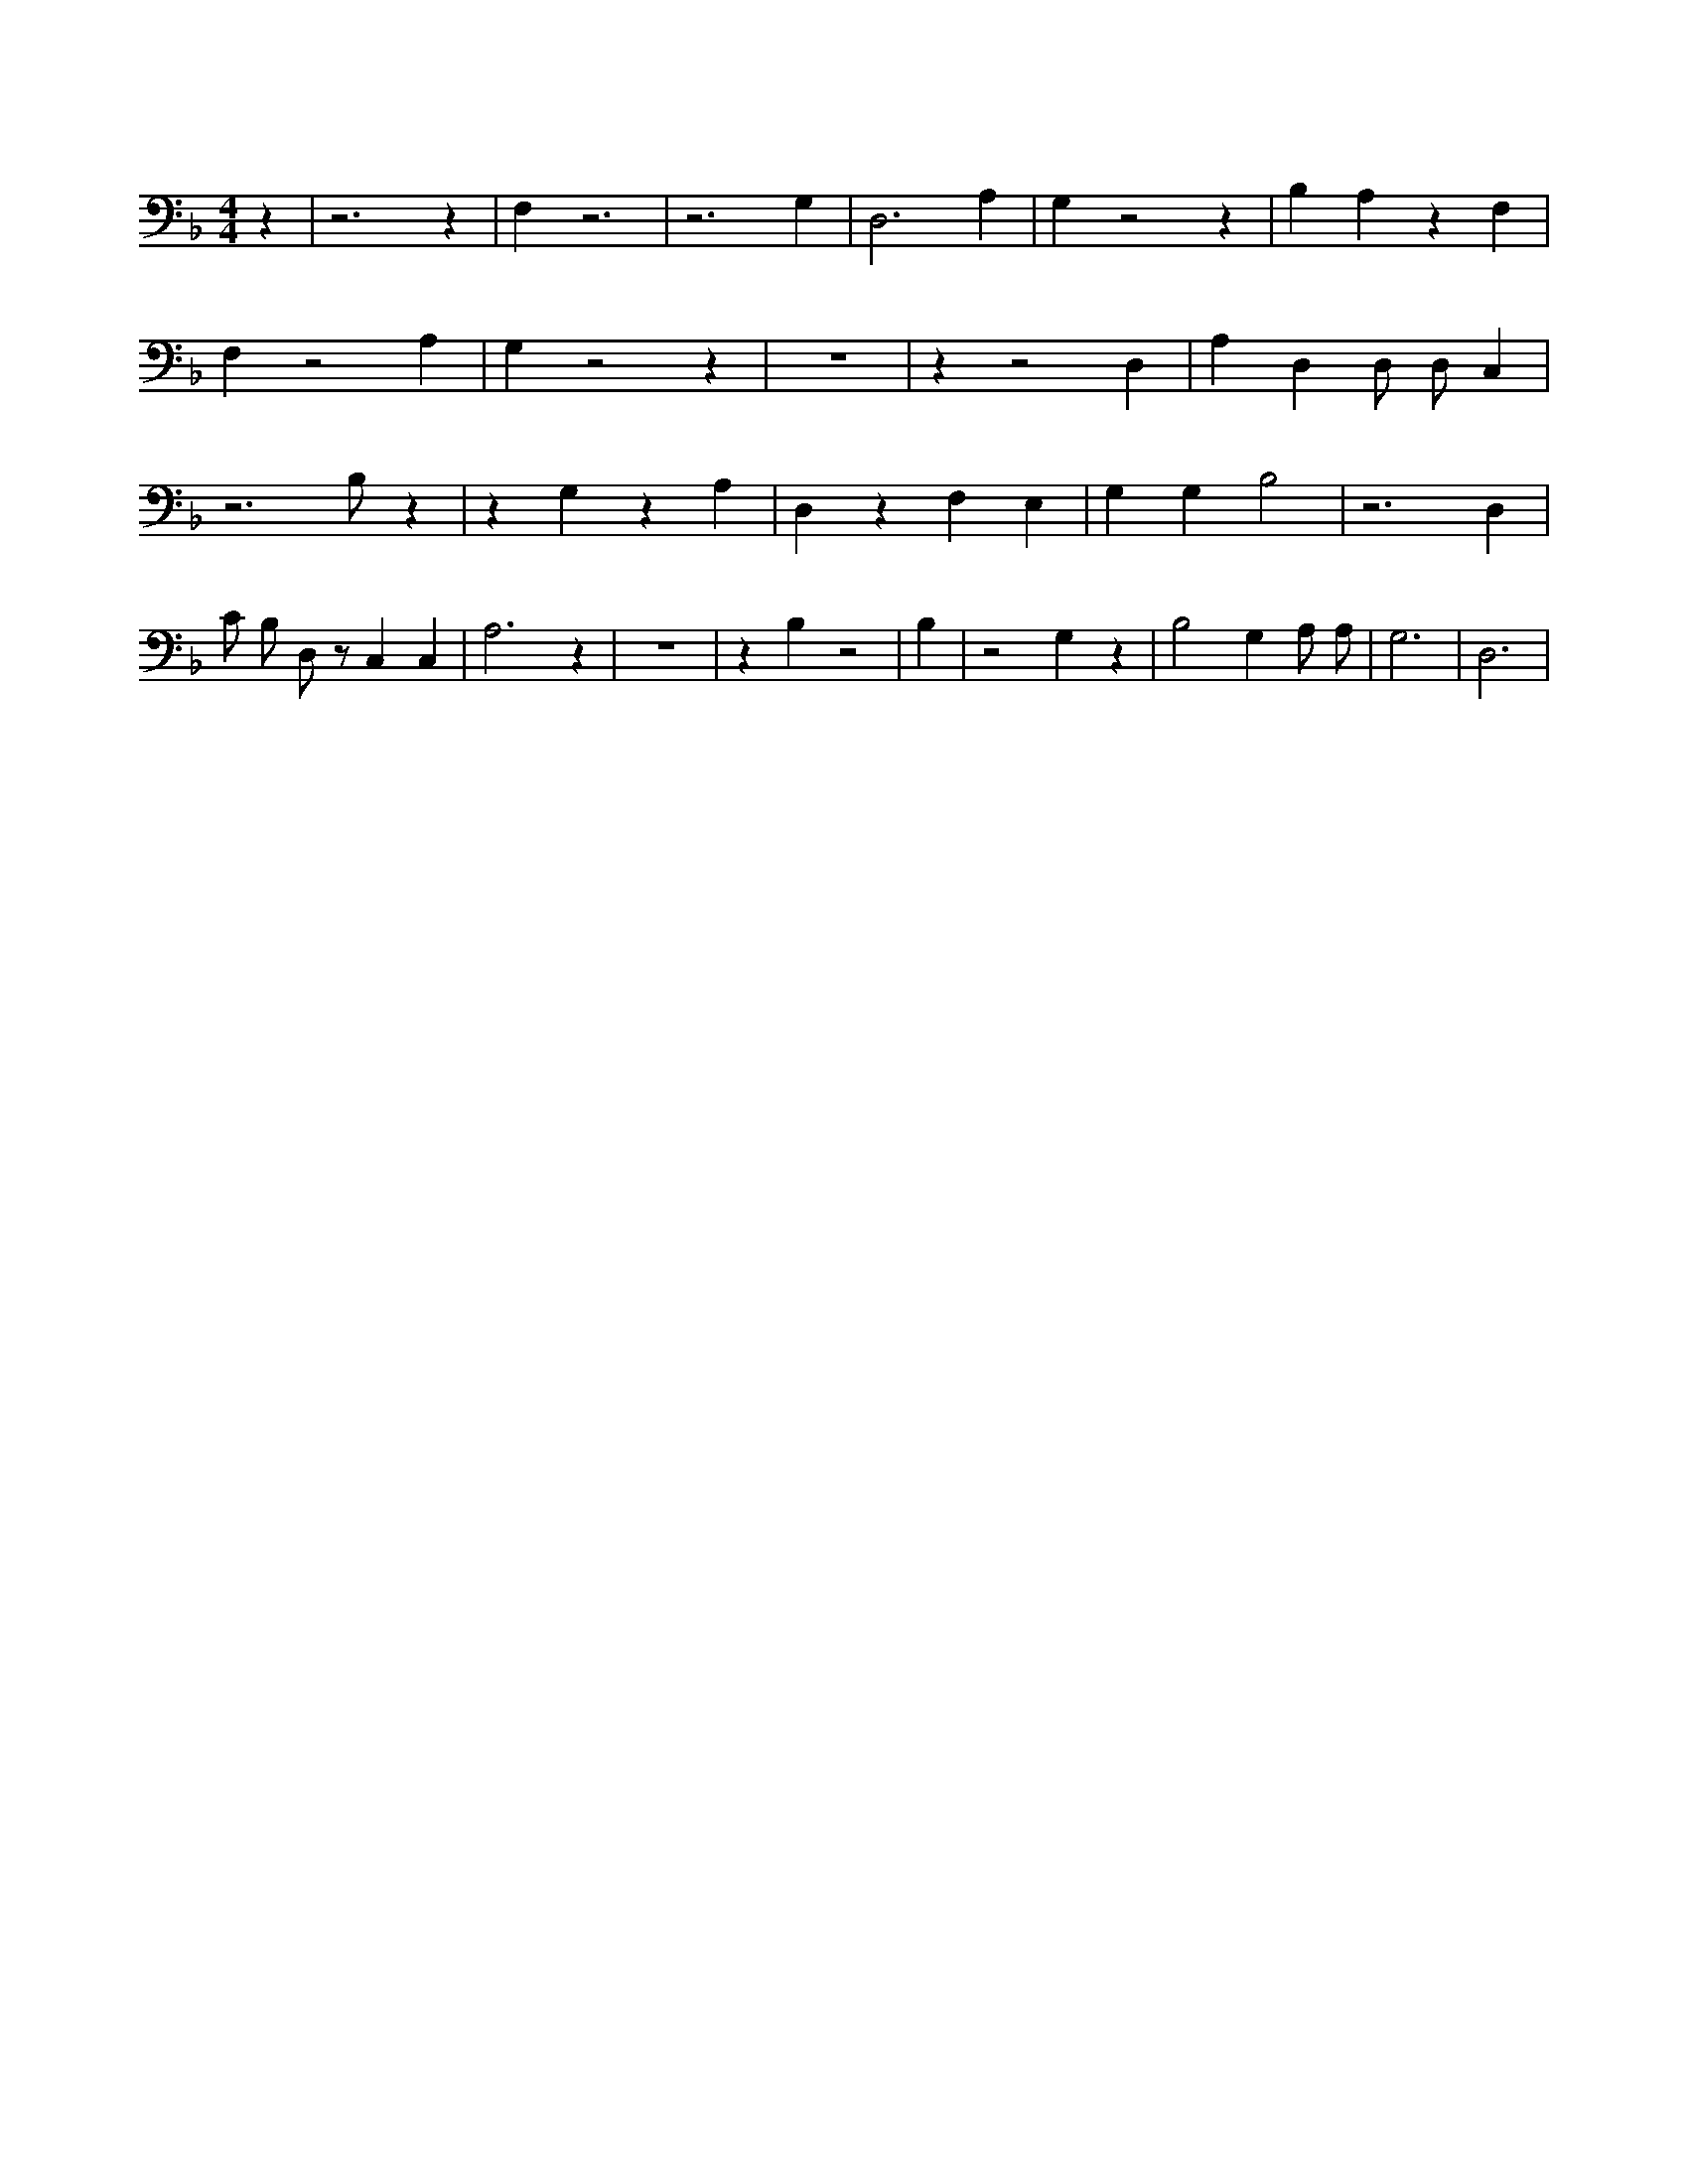 X:279
L:1/4
M:4/4
K:FMaj
z | z3 z | F, z3 | z3 G, | D,3 A, | G, z2 z | B, A, z F, | F, z2 A, | G, z2 z | z4 | z z2 D, | A, D, D,/2 D,/2 C, | z3 /2 B,/2 z | z G, z A, | D, z F, E, | G, G, B,2 | z3 D, | C/2 B,/2 D,/2 z/2 C, C, | A,3 z | z4 | z B, z2 | B, | z2 G, z | B,2 G, A,/2 A,/2 | G,3 | D,3 |
